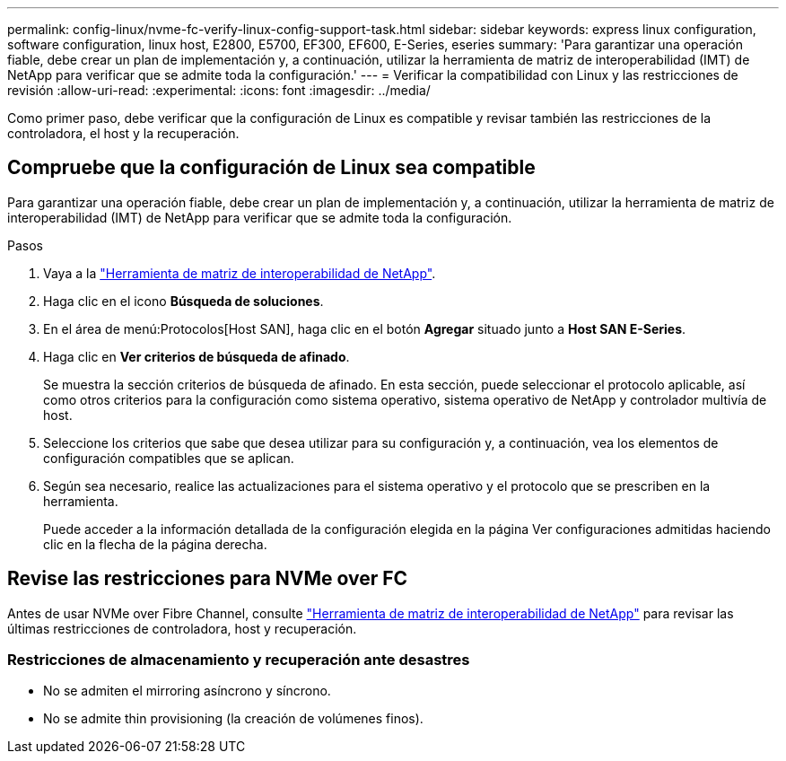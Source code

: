 ---
permalink: config-linux/nvme-fc-verify-linux-config-support-task.html 
sidebar: sidebar 
keywords: express linux configuration, software configuration, linux host, E2800, E5700, EF300, EF600, E-Series, eseries 
summary: 'Para garantizar una operación fiable, debe crear un plan de implementación y, a continuación, utilizar la herramienta de matriz de interoperabilidad (IMT) de NetApp para verificar que se admite toda la configuración.' 
---
= Verificar la compatibilidad con Linux y las restricciones de revisión
:allow-uri-read: 
:experimental: 
:icons: font
:imagesdir: ../media/


[role="lead"]
Como primer paso, debe verificar que la configuración de Linux es compatible y revisar también las restricciones de la controladora, el host y la recuperación.



== Compruebe que la configuración de Linux sea compatible

Para garantizar una operación fiable, debe crear un plan de implementación y, a continuación, utilizar la herramienta de matriz de interoperabilidad (IMT) de NetApp para verificar que se admite toda la configuración.

.Pasos
. Vaya a la https://mysupport.netapp.com/matrix["Herramienta de matriz de interoperabilidad de NetApp"^].
. Haga clic en el icono *Búsqueda de soluciones*.
. En el área de menú:Protocolos[Host SAN], haga clic en el botón *Agregar* situado junto a *Host SAN E-Series*.
. Haga clic en *Ver criterios de búsqueda de afinado*.
+
Se muestra la sección criterios de búsqueda de afinado. En esta sección, puede seleccionar el protocolo aplicable, así como otros criterios para la configuración como sistema operativo, sistema operativo de NetApp y controlador multivía de host.

. Seleccione los criterios que sabe que desea utilizar para su configuración y, a continuación, vea los elementos de configuración compatibles que se aplican.
. Según sea necesario, realice las actualizaciones para el sistema operativo y el protocolo que se prescriben en la herramienta.
+
Puede acceder a la información detallada de la configuración elegida en la página Ver configuraciones admitidas haciendo clic en la flecha de la página derecha.





== Revise las restricciones para NVMe over FC

Antes de usar NVMe over Fibre Channel, consulte https://mysupport.netapp.com/matrix["Herramienta de matriz de interoperabilidad de NetApp"^] para revisar las últimas restricciones de controladora, host y recuperación.



=== Restricciones de almacenamiento y recuperación ante desastres

* No se admiten el mirroring asíncrono y síncrono.
* No se admite thin provisioning (la creación de volúmenes finos).

